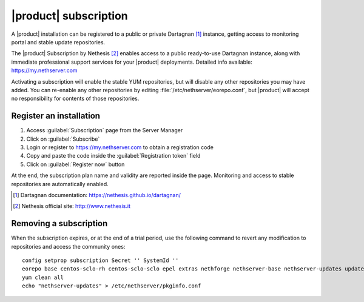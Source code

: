 ======================
|product| subscription
======================

A |product| installation can be registered to a public or private Dartagnan [#Dartagnan]_ instance,
getting access to monitoring portal and stable update repositories.

The |product| Subscription by Nethesis [#Nethesis]_ enables access to a public ready-to-use Dartagnan instance,
along with immediate professional support services for your |product| deployments.
Detailed info available: https://my.nethserver.com

Activating a subscription will enable the stable YUM repositories, but will disable any other repositories you may have added.
You can re-enable any other repositories by editing :file:`/etc/nethserver/eorepo.conf`,
but |product| will accept no responsibility for contents of those repositories.

Register an installation
========================

1. Access :guilabel:`Subscription` page from the Server Manager
2. Click on :guilabel:`Subscribe`
3. Login or register to https://my.nethserver.com to obtain a registration code
4. Copy and paste the code inside the :guilabel:`Registration token` field
5. Click on :guilabel:`Register now` button

At the end, the subscription plan name and validity are reported inside the page.
Monitoring and access to stable repositories are automatically enabled.

.. [#Dartagnan] Dartagnan documentation: https://nethesis.github.io/dartagnan/
.. [#Nethesis] Nethesis official site: http://www.nethesis.it

Removing a subscription
=======================

When the subscription expires, or at the end of a trial period, use the following command to
revert any modification to repositories and access the community ones: ::

  config setprop subscription Secret '' SystemId ''
  eorepo base centos-sclo-rh centos-sclo-sclo epel extras nethforge nethserver-base nethserver-updates updates
  yum clean all
  echo "nethserver-updates" > /etc/nethserver/pkginfo.conf
